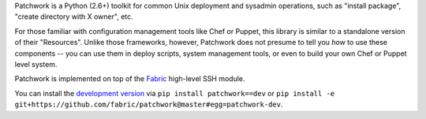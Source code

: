 Patchwork is a Python (2.6+) toolkit for common Unix deployment and sysadmin
operations, such as "install package", "create directory with X owner", etc.

For those familiar with configuration management tools like Chef or Puppet,
this library is similar to a standalone version of their "Resources". Unlike
those frameworks, however, Patchwork does not presume to tell you *how* to use
these components -- you can use them in deploy scripts, system management
tools, or even to build your own Chef or Puppet level system.

Patchwork is implemented on top of the `Fabric <http://fabfile.org>`_
high-level SSH module.

You can install the `development version
<https://github.com/fabric/patchwork/tarball/master#egg=patchwork-dev>`_ via
``pip install patchwork==dev`` or ``pip install -e
git+https://github.com/fabric/patchwork@master#egg=patchwork-dev``.

